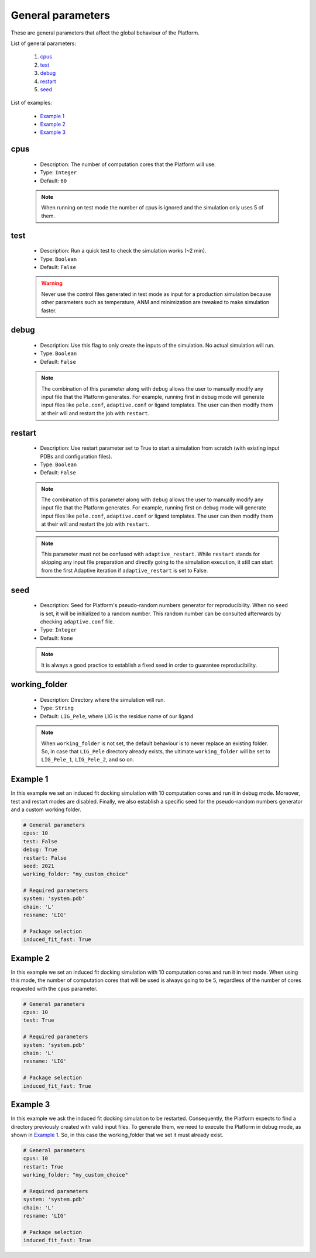 General parameters
------------------

These are general parameters that affect the global behaviour of the Platform.

List of general parameters:

    1. `cpus <#cpus>`__
    2. `test <#test>`__
    3. `debug <#debug>`__
    4. `restart <#restart>`__
    5. `seed <#seed>`__

List of examples:

    - `Example 1 <#example-1>`__
    - `Example 2 <#example-2>`__
    - `Example 3 <#example-3>`__


cpus
++++

    - Description: The number of computation cores that the Platform will use.
    - Type: ``Integer``
    - Default: ``60``

    .. note::
      When running on test mode the number of cpus is ignored and the simulation
      only uses 5 of them.

    .. seealso::
      `test <general.html#test>`__,
      `Example 1 <#example-1>`__,
      `Example 2 <#example-2>`__,
      `Example 3 <#example-3>`__


test
++++

    - Description: Run a quick test to check the simulation works (~2 min).
    - Type: ``Boolean``
    - Default: ``False``

    .. warning::
       Never use the control files generated in test mode as input for a
       production simulation because other parameters such as temperature,
       ANM and minimization are tweaked to make simulation faster.

    .. seealso::
      `cpus <general.html#cpus>`__,
      `Example 1 <#example-1>`__,
      `Example 2 <#example-2>`__


debug
+++++

    - Description: Use this flag to only create the inputs of the simulation.
      No actual simulation will run.
    - Type: ``Boolean``
    - Default: ``False``

    .. note::
      The combination of this parameter along with ``debug`` allows the user to manually modify any input file that the
      Platform generates. For example, running first in debug mode will generate input files like ``pele.conf``,
      ``adaptive.conf`` or ligand templates. The user can then modify them at their will and restart the job with
      ``restart``.

    .. seealso::
      `restart <general.html#restart>`__,
      `Example 1 <#example-1>`__


restart
+++++++

    - Description: Use restart parameter set to True to start a simulation
      from scratch (with existing input PDBs and configuration files).
    - Type: ``Boolean``
    - Default: ``False``

    .. note::
      The combination of this parameter along with ``debug`` allows the user to manually modify any input file that the
      Platform generates. For example, running first on debug mode will generate input files like ``pele.conf``,
      ``adaptive.conf`` or ligand templates. The user can then modify them at their will and restart the job with
      ``restart``.

    .. note::
       This parameter must not be confused with ``adaptive_restart``.
       While ``restart`` stands for skipping any input file preparation
       and directly going to the simulation execution, it still can start
       from the first Adaptive iteration if ``adaptive_restart`` is set to
       False.

    .. seealso::
      `debug <general.html#debug>`__,
      `adaptive_restart <adaptive.html#adaptive_restart>`__,
      `Example 1 <#example-1>`__,
      `Example 3 <#example-3>`__


seed
++++

    - Description: Seed for Platform's pseudo-random numbers generator for reproducibility.
      When no ``seed`` is set, it will be initialized to a random number. This
      random number can be consulted afterwards by checking ``adaptive.conf`` file.

    - Type: ``Integer``
    - Default: ``None``

    .. note::
      It is always a good practice to establish a fixed seed in order to guarantee
      reproducibility.

    .. seealso::
      `Example 1 <#example-1>`__


working_folder
++++++++++++++

    - Description: Directory where the simulation will run.

    - Type: ``String``
    - Default: ``LIG_Pele``, where LIG is the residue name of our ligand

    .. note::
      When ``working_folder`` is not set, the default behaviour is to never
      replace an existing folder. So, in case that ``LIG_Pele`` directory
      already exists, the ultimate ``working_folder`` will be set to
      ``LIG_Pele_1``, ``LIG_Pele_2``, and so on.

    .. seealso::
      `Example 1 <#example-1>`__,
      `Example 3 <#example-3>`__


Example 1
+++++++++

In this example we set an induced fit docking simulation with 10 computation
cores and run it in debug mode.
Moreover, test and restart modes are disabled. Finally, we also establish a
specific seed for the pseudo-random numbers generator and a custom working folder.

..  code-block:: yaml

    # General parameters
    cpus: 10
    test: False
    debug: True
    restart: False
    seed: 2021
    working_folder: "my_custom_choice"

    # Required parameters
    system: 'system.pdb'
    chain: 'L'
    resname: 'LIG'

    # Package selection
    induced_fit_fast: True


Example 2
+++++++++

In this example we set an induced fit docking simulation with 10 computation
cores and run it in test mode.
When using this mode, the number of computation cores that will be used is always
going to be 5, regardless of the number of cores requested with the ``cpus`` parameter.

..  code-block:: yaml

    # General parameters
    cpus: 10
    test: True

    # Required parameters
    system: 'system.pdb'
    chain: 'L'
    resname: 'LIG'

    # Package selection
    induced_fit_fast: True


Example 3
+++++++++

In this example we ask the induced fit docking simulation to be restarted.
Consequently, the Platform expects to find a directory previously created
with valid input files. To generate them, we need to execute the Platform
in debug mode, as shown in `Example 1 <#example-1>`__. So, in this case
the working_folder that we set it must already exist.

..  code-block:: yaml

    # General parameters
    cpus: 10
    restart: True
    working_folder: "my_custom_choice"

    # Required parameters
    system: 'system.pdb'
    chain: 'L'
    resname: 'LIG'

    # Package selection
    induced_fit_fast: True
